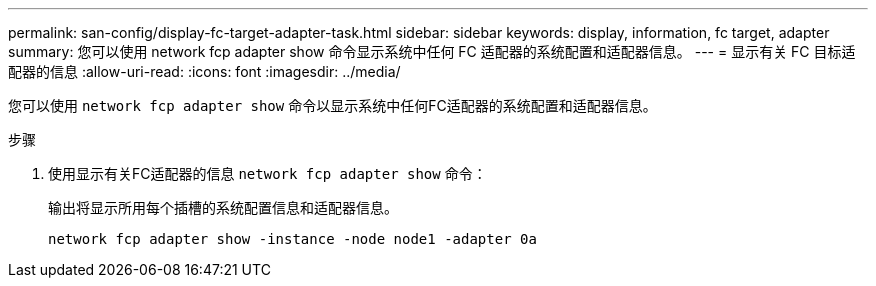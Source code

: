 ---
permalink: san-config/display-fc-target-adapter-task.html 
sidebar: sidebar 
keywords: display, information, fc target, adapter 
summary: 您可以使用 network fcp adapter show 命令显示系统中任何 FC 适配器的系统配置和适配器信息。 
---
= 显示有关 FC 目标适配器的信息
:allow-uri-read: 
:icons: font
:imagesdir: ../media/


[role="lead"]
您可以使用 `network fcp adapter show` 命令以显示系统中任何FC适配器的系统配置和适配器信息。

.步骤
. 使用显示有关FC适配器的信息 `network fcp adapter show` 命令：
+
输出将显示所用每个插槽的系统配置信息和适配器信息。

+
`network fcp adapter show -instance -node node1 -adapter 0a`


